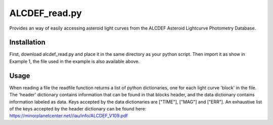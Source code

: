 ALCDEF_read.py
==========

Provides an way of easily accessing asteroid light curves from the ALCDEF Asteroid Lightcurve Photometry Database. 

 
Installation
-----------

First, download alcdef_read.py and place it in the same directory as your python script. Then import it as show in Example 1, the file used in the example is also available above. 

Usage
------------

When reading a file the readfile function returns a list of python dictionaries, one for each light curve 'block' in the file.  The 'header' dictionary contains information that can be found in that blocks header, and the data dictionary contains information labeled as data.  Keys accepted by the data dictionaries are ["TIME"], ["MAG"] and ["ERR"].  An exhaustive list of the keys accepted by the header dictionary can be found here: https://minorplanetcenter.net//iau/info/ALCDEF_V109.pdf

